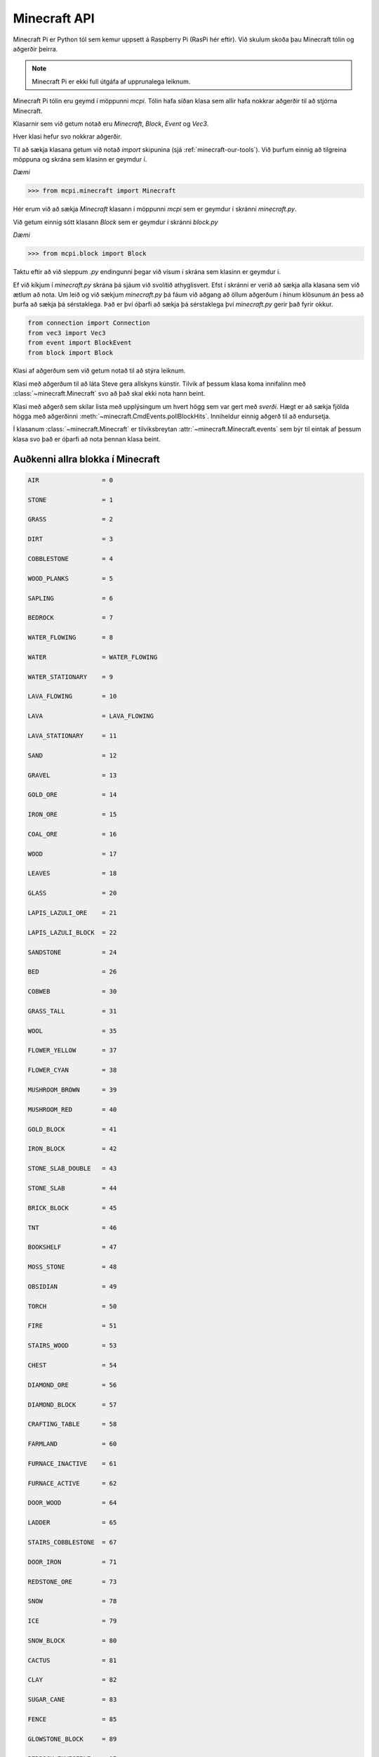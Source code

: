 .. _minecraft-api:

Minecraft API
=============

Minecraft Pi er Python tól sem kemur uppsett á Raspberry Pi (RasPi hér eftir). Við skulum skoða þau Minecraft tólin og aðgerðir þeirra.

.. note::
    Minecraft Pi er ekki full útgáfa af upprunalega leiknum.

Minecraft Pi tólin eru geymd í möppunni *mcpi*. Tólin hafa síðan klasa sem allir hafa nokkrar aðgerðir til að stjórna Minecraft.

Klasarnir sem við getum notað eru *Minecraft*, *Block*, *Event* og *Vec3*.

Hver klasi hefur svo nokkrar aðgerðir.

Til að sækja klasana getum við notað *import* skipunina (sjá :ref:`minecraft-our-tools`). Við þurfum einnig að tilgreina möppuna og skrána sem klasinn er geymdur í.

*Dæmi*

>>> from mcpi.minecraft import Minecraft

Hér erum við að sækja *Minecraft* klasann í möppunni *mcpi* sem er geymdur í skránni *minecraft.py*.

Við getum einnig sótt klasann *Block* sem er geymdur í skránni *block.py*

*Dæmi*

>>> from mcpi.block import Block

Taktu eftir að við sleppum *.py* endingunni þegar við vísum í skrána sem klasinn er geymdur í.

Ef við kíkjum í *minecraft.py* skrána þá sjáum við svolítið athyglisvert. Efst í skránni er verið að sækja alla klasana sem við ætlum að nota. Um leið og við sækjum *minecraft.py* þá fáum við aðgang að öllum aðgerðum í hinum klösunum án þess að þurfa að sækja þá sérstaklega. Það er því óþarfi að sækja þá sérstaklega því *minecraft.py* gerir það fyrir okkur.

.. code-block:: python

    from connection import Connection
    from vec3 import Vec3
    from event import BlockEvent
    from block import Block


.. module:: minecraft

.. class:: Minecraft
    
    Klasi af aðgerðum sem við getum notað til að stýra leiknum.

    .. method:: create(address = "localhost", port = 4711)

        Býr til tengingu við Minecraft leik á þeirri hýsitölvu sem er skilgreind. Localhost er þín eigin tölva. Þú getur einnig skilgreint IP töluna á annari tölvu sem þú ert tengdur til að spila Minecraft í heimi með öðrum spilurum.

        *Dæmi:*

        >>> from mcpi.minecraft import Minecraft
        >>> mc = Minecraft.create("192.168.1.1", 4711)


    .. method:: postToChat(skilaboð)

        Sendir texta á skjáinn í leiknum.

        *Dæmi*

        >>> from mcpi.minecraft import Minecraft
        >>> mc = Minecraft.create()
        >>> mc.postToChat("Veiii.. minecraft er skemmtilegt")

    .. method:: getBlock(x, y, z)

        Sækir tegund blokkarinnar á gefnu hniti og skilar tilbaka auðkenni blokkarinnar.

        *Dæmi*

        >>> from mcpi.minecraft import Minecraft
        >>> mc = Minecraft.create()
        >>> mc.getBlock(3, 7, 9)
        0

        .. todo::

            Vantar result

    
    .. method:: setBlock(x, y, z, block.id)

        Setur nýja blokk af tegundinni *block.id* á hnitið.

        *Dæmi*

        Setur *STONE* á hnitið *3, 7, 9*

        >>> from mcpi.minecraft import Minecraft
        >>> mc = Minecraft.create()
        >>> mc.setBlock(3, 7, 9, 1)

        .. todo::

            Vantar result

    .. attribute:: player

        Tilviksbreyta með upplýsingum um Steve og aðgerðum til að stjórna honum, sjá :class:`~minecraft.CmdPlayer`

        *Dæmi*

        >>> from mcpi.minecraft import Minecraft
        >>> mc = Minecraft.create()
        >>> mc.player.getPos()

    .. attribute:: events

        Tilviksbreyta sem fær tilkynningu um leið og Steve lemur í blokk með sverði, sjá :class:`~minecraft.CmdEvents`.

        *Dæmi*

        .. code-block:: python
            
            from mcpi.minecraft import Minecraft
            mc = Minecraft.create()

            while True:
                print(mc.events.pollBlockHits())


.. class:: CmdPlayer

    Klasi með aðgerðum til að láta Steve gera allskyns kúnstir. Tilvik af þessum klasa koma innifalinn með :class:`~minecraft.Minecraft` svo að það skal ekki nota hann beint.


    .. method:: getPos()

        Sækir staðsetninguna á Steve í leiknum sem Vec3

        *Dæmi*

        >>> from mcpi.minecraft import Minecraft
        >>> mc = Minecraft.create()
        >>> mc.player.getPos()

    .. method:: setPos(x,y,z)

        Færir Steve um stað í Minecraft með því að nota brotatölur sem x, y, z hnit.


        *Dæmi*
        
        >>> from mcpi.minecraft import Minecraft
        >>> mc = Minecraft.create()
        >>> mc.player.setPos(1.9, 5.7, 10.3)


.. class:: CmdEvents
    
    Klasi með aðgerð sem skilar lista með upplýsingum um hvert högg sem var gert með *sverði*. Hægt er að sækja fjölda högga með aðgerðinni :meth:`~minecraft.CmdEvents.pollBlockHits`. Inniheldur einnig aðgerð til að endursetja.

    Í klasanum :class:`~minecraft.Minecraft` er tilviksbreytan :attr:`~minecraft.Minecraft.events` sem býr til eintak af þessum klasa svo það er óþarfi að nota þennan klasa beint.


    .. method:: clearAll(self)

        Hreinsar tilkynningarlistann.


    .. method:: pollBlockHits(self)

        Skilar tilbaka upplýsingum um blokkina sem var lamið í. Athugaðu að það er eingöngu hægt að nota sverð.



.. _block-constants:

Auðkenni allra blokka í Minecraft
---------------------------------

.. code-block:: python

    AIR                 = 0

    STONE               = 1

    GRASS               = 2

    DIRT                = 3

    COBBLESTONE         = 4

    WOOD_PLANKS         = 5

    SAPLING             = 6

    BEDROCK             = 7

    WATER_FLOWING       = 8

    WATER               = WATER_FLOWING

    WATER_STATIONARY    = 9

    LAVA_FLOWING        = 10

    LAVA                = LAVA_FLOWING

    LAVA_STATIONARY     = 11

    SAND                = 12

    GRAVEL              = 13

    GOLD_ORE            = 14

    IRON_ORE            = 15

    COAL_ORE            = 16

    WOOD                = 17

    LEAVES              = 18

    GLASS               = 20

    LAPIS_LAZULI_ORE    = 21

    LAPIS_LAZULI_BLOCK  = 22

    SANDSTONE           = 24

    BED                 = 26

    COBWEB              = 30

    GRASS_TALL          = 31

    WOOL                = 35

    FLOWER_YELLOW       = 37

    FLOWER_CYAN         = 38

    MUSHROOM_BROWN      = 39

    MUSHROOM_RED        = 40

    GOLD_BLOCK          = 41

    IRON_BLOCK          = 42

    STONE_SLAB_DOUBLE   = 43

    STONE_SLAB          = 44

    BRICK_BLOCK         = 45

    TNT                 = 46

    BOOKSHELF           = 47

    MOSS_STONE          = 48

    OBSIDIAN            = 49

    TORCH               = 50

    FIRE                = 51

    STAIRS_WOOD         = 53

    CHEST               = 54

    DIAMOND_ORE         = 56

    DIAMOND_BLOCK       = 57

    CRAFTING_TABLE      = 58

    FARMLAND            = 60

    FURNACE_INACTIVE    = 61

    FURNACE_ACTIVE      = 62

    DOOR_WOOD           = 64

    LADDER              = 65

    STAIRS_COBBLESTONE  = 67

    DOOR_IRON           = 71

    REDSTONE_ORE        = 73

    SNOW                = 78

    ICE                 = 79

    SNOW_BLOCK          = 80

    CACTUS              = 81

    CLAY                = 82

    SUGAR_CANE          = 83

    FENCE               = 85

    GLOWSTONE_BLOCK     = 89

    BEDROCK_INVISIBLE   = 95

    STONE_BRICK         = 98

    GLASS_PANE          = 102

    MELON               = 103

    FENCE_GATE          = 107

    GLOWING_OBSIDIAN    = 246

    NETHER_REACTOR_CORE = 247


.. _block-data:

Eiginleikar blokka
---------------------------------

"The data (or sub-type) of a block"

Data Values of blocks:
WOOL:
0: White
1: Orange
2: Magenta
3: Light Blue
4: Yellow
5: Lime
6: Pink
7: Grey
8: Light grey
9: Cyan
10: Purple
11: Blue
12: Brown
13: Green
14: Red
15:Black

WOOD:
0: Oak (up/down)
1: Spruce (up/down)
2: Birch (up/down)
(below not on Pi)
3: Jungle (up/down)
4: Oak (east/west)
5: Spruce (east/west)
6: Birch (east/west)
7: Jungle (east/west)
8: Oak (north/south)
9: Spruce (north/south)
10: Birch (north/south)
11: Jungle (north/south)
12: Oak (only bark)
13: Spruce (only bark)
14: Birch (only bark)
15: Jungle (only bark)

WOOD_PLANKS (Not on Pi):
0: Oak
1: Spruce
2: Birch
3: Jungle

SAPLING:
0: Oak
1: Spruce
2: Birch
3: Jungle (Not on Pi)

GRASS_TALL:
0: Shrub
1: Grass
2: Fern
3: Grass (color affected by biome) (Not on Pi)

TORCH:
1: Pointing east
2: Pointing west
3: Pointing south
4: Pointing north
5: Facing up

STONE_BRICK:
0: Stone brick
1: Mossy stone brick
2: Cracked stone brick
3: Chiseled stone brick

STONE_SLAB / STONE_SLAB_DOUBLE:
0: Stone
1: Sandstone
2: Wooden
3: Cobblestone
4: Brick
5: Stone Brick
Below - not on Pi
6: Nether Brick
7: Quartz

Not on Pi
SNOW_BLOCK:
0-7: Height of snow, 0 being the lowest, 7 being the highest.

TNT:
0: Inactive
1: Ready to explode

LEAVES:
1: Oak leaves
2: Spruce leaves
3: Birch leaves

SANDSTONE:
0: Sandstone
1: Chiseled sandstone
2: Smooth sandstone

STAIRS_[COBBLESTONE, WOOD]:
0: Ascending east
1: Ascending west
2: Ascending south
3: Ascending north
4: Ascending east (upside down)
5: Ascending west (upside down)
6: Ascending south (upside down)
7: Ascending north (upside down)

LADDERS, CHESTS, FURNACES, FENCE_GATE:
2: Facing north
3: Facing south
4: Facing west
5: Facing east

[WATER, LAVA]_STATIONARY:
0-7: Level of the water, 0 being the highest, 7 the lowest

NETHER_REACTOR_CORE:
0: Unused
1: Active
2: Stopped / used up    